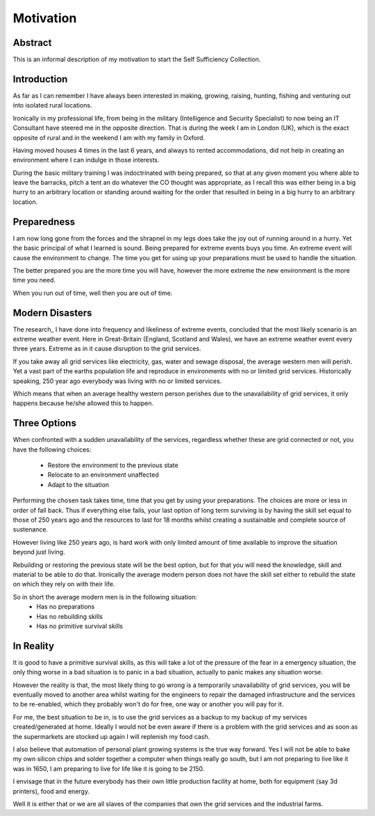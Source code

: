 ==========
Motivation
==========

Abstract
-------- 
This is an informal description of my motivation to start the Self Sufficiency 
Collection.

Introduction
------------
As far as I can remember I have always been interested in making, growing, 
raising, hunting, fishing and venturing out into isolated rural locations.

Ironically in my professional life, from being in the military (Intelligence and 
Security Specialist) to now being an IT Consultant have steered me in the 
opposite direction. That is during the week I am in London (UK), which is the 
exact opposite of rural and in the weekend I am with my family in Oxford.

Having moved houses 4 times in the last 6 years, and always to rented 
accommodations, did not help in creating an environment where I can indulge in 
those interests.

During the basic military training I was indoctrinated with being prepared, so 
that at any given moment you where able to leave the barracks, pitch a tent an 
do whatever the CO thought was appropriate, as I recall this was either being in 
a big hurry to an arbitrary location or standing around waiting for the order 
that resulted in being in a big hurry to an arbitrary location.

Preparedness
------------
I am now long gone from the forces and the shrapnel in my legs does take the joy 
out of running around in a hurry. Yet the basic principal of what I learned is 
sound. Being prepared for extreme events buys you time. An extreme event will
cause the environment to change. The time you get for using up your preparations
must be used to handle the situation.

The better prepared you are the more time you will have, however the more 
extreme the new environment is the more time you need.

When you run out of time, well then you are out of time.

Modern Disasters
----------------
The research_ I have done into frequency and likeliness of extreme events, 
concluded that the most likely scenario is an extreme weather event. Here in 
Great-Britain (England, Scotland and Wales), we have an extreme weather 
event every three years. Extreme as in it cause disruption to the grid services.

If you take away all grid services like electricity, gas, water and sewage 
disposal, the average western men will perish. Yet a vast part of the earths 
population life and reproduce in environments with no or limited grid services. 
Historically speaking, 250 year ago everybody was living with no or limited 
services.

Which means that when an average healthy western person perishes due to the 
unavailability of grid services, it only happens because he/she allowed this to 
happen. 

Three Options
-------------
When confronted with a sudden unavailability of the services, regardless whether
these are grid connected or not, you have the following choices:
 - Restore the environment to the previous state
 - Relocate to an environment unaffected
 - Adapt to the situation

Performing the chosen task takes time, time that you get by using your 
preparations. The choices are more or less in order of fall back. Thus if 
everything else fails, your last option of long term surviving is by having the 
skill set equal to those of 250 years ago and the resources to last for 18 
months whilst creating a sustainable and complete source of sustenance.

However living like 250 years ago, is hard work with only limited amount of time
available to improve the situation beyond just living.

Rebuilding or restoring the previous state will be the best option, but for that
you will need the knowledge, skill and material to be able to do that. 
Ironically the average modern person does not have the skill set either to 
rebuild the state on which they rely on with their life.

So in short the average modern men is in the following situation:
 - Has no preparations 
 - Has no rebuilding skills
 - Has no primitive survival skills

In Reality
----------
It is good to have a primitive survival skills, as this will take a lot of the 
pressure of the fear in a emergency situation, the only thing worse in a bad
situation is to panic in a bad situation, actually to panic makes any situation
worse.

However the reality is that, the most likely thing to go wrong is a temporarily 
unavailability of grid services, you will be eventually moved to another area 
whilst waiting for the engineers to repair the damaged infrastructure and the 
services to be re-enabled, which they probably won't do for free, one way or 
another you will pay for it.

For me, the best situation to be in, is to use the grid services as a backup to 
my backup of my services created/generated at home. Ideally I would not be even
aware if there is a problem with the grid services and as soon as the 
supermarkets are stocked up again I will replenish my food cash. 

I also believe that automation of personal plant growing systems is the true way
forward. Yes I will not be able to bake my own silicon chips and solder together 
a computer when things really go south, but I am not preparing to live like it 
was in 1650, I am preparing to live for life like it is going to be 2150.

I envisage that in the future everybody has their own little production facility
at home, both for equipment (say 3d printers), food and energy.

Well it is either that or we are all slaves of the companies that own the grid
services and the industrial farms. 
 

.. _research 
 